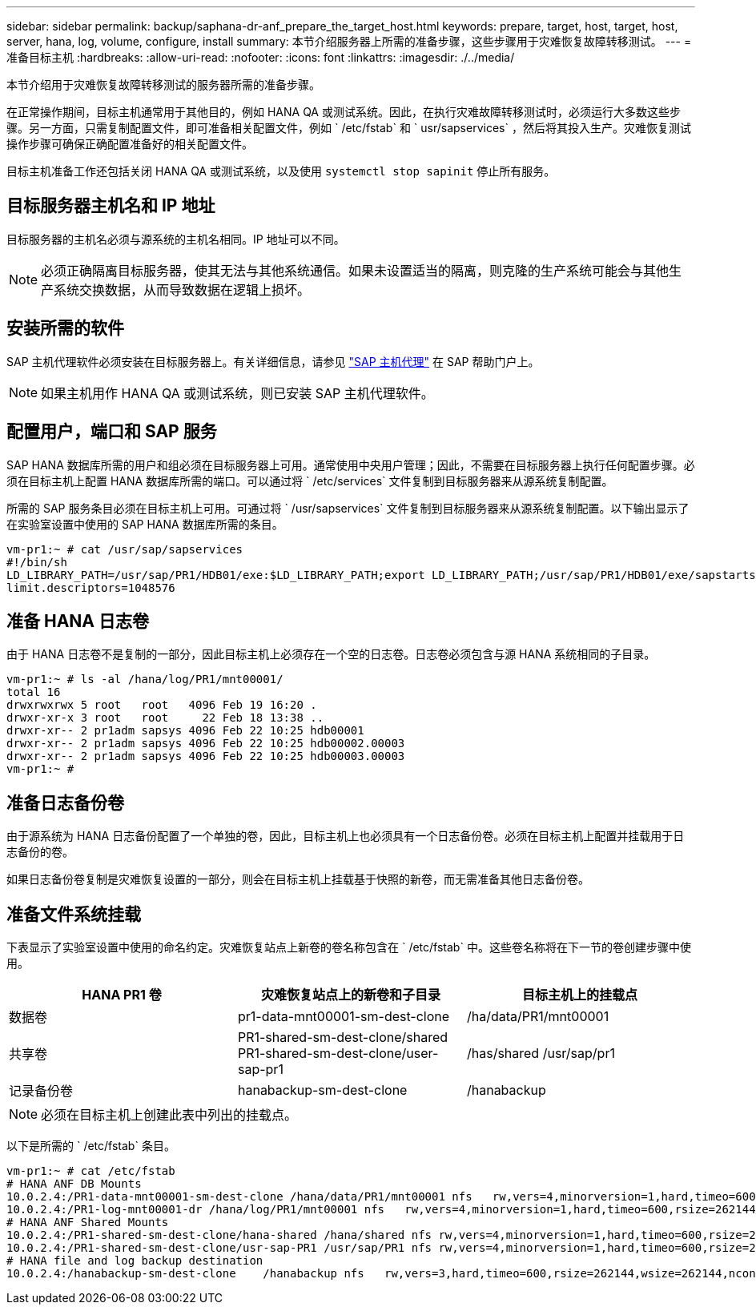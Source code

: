 ---
sidebar: sidebar 
permalink: backup/saphana-dr-anf_prepare_the_target_host.html 
keywords: prepare, target, host, target, host, server, hana, log, volume, configure, install 
summary: 本节介绍服务器上所需的准备步骤，这些步骤用于灾难恢复故障转移测试。 
---
= 准备目标主机
:hardbreaks:
:allow-uri-read: 
:nofooter: 
:icons: font
:linkattrs: 
:imagesdir: ./../media/


[role="lead"]
本节介绍用于灾难恢复故障转移测试的服务器所需的准备步骤。

在正常操作期间，目标主机通常用于其他目的，例如 HANA QA 或测试系统。因此，在执行灾难故障转移测试时，必须运行大多数这些步骤。另一方面，只需复制配置文件，即可准备相关配置文件，例如 ` /etc/fstab` 和 ` usr/sapservices` ，然后将其投入生产。灾难恢复测试操作步骤可确保正确配置准备好的相关配置文件。

目标主机准备工作还包括关闭 HANA QA 或测试系统，以及使用 `systemctl stop sapinit` 停止所有服务。



== 目标服务器主机名和 IP 地址

目标服务器的主机名必须与源系统的主机名相同。IP 地址可以不同。


NOTE: 必须正确隔离目标服务器，使其无法与其他系统通信。如果未设置适当的隔离，则克隆的生产系统可能会与其他生产系统交换数据，从而导致数据在逻辑上损坏。



== 安装所需的软件

SAP 主机代理软件必须安装在目标服务器上。有关详细信息，请参见 https://help.sap.com/viewer/9f03f1852ce94582af41bb49e0a667a7/103/en-US["SAP 主机代理"^] 在 SAP 帮助门户上。


NOTE: 如果主机用作 HANA QA 或测试系统，则已安装 SAP 主机代理软件。



== 配置用户，端口和 SAP 服务

SAP HANA 数据库所需的用户和组必须在目标服务器上可用。通常使用中央用户管理；因此，不需要在目标服务器上执行任何配置步骤。必须在目标主机上配置 HANA 数据库所需的端口。可以通过将 ` /etc/services` 文件复制到目标服务器来从源系统复制配置。

所需的 SAP 服务条目必须在目标主机上可用。可通过将 ` /usr/sapservices` 文件复制到目标服务器来从源系统复制配置。以下输出显示了在实验室设置中使用的 SAP HANA 数据库所需的条目。

....
vm-pr1:~ # cat /usr/sap/sapservices
#!/bin/sh
LD_LIBRARY_PATH=/usr/sap/PR1/HDB01/exe:$LD_LIBRARY_PATH;export LD_LIBRARY_PATH;/usr/sap/PR1/HDB01/exe/sapstartsrv pf=/usr/sap/PR1/SYS/profile/PR1_HDB01_vm-pr1 -D -u pr1adm
limit.descriptors=1048576
....


== 准备 HANA 日志卷

由于 HANA 日志卷不是复制的一部分，因此目标主机上必须存在一个空的日志卷。日志卷必须包含与源 HANA 系统相同的子目录。

....
vm-pr1:~ # ls -al /hana/log/PR1/mnt00001/
total 16
drwxrwxrwx 5 root   root   4096 Feb 19 16:20 .
drwxr-xr-x 3 root   root     22 Feb 18 13:38 ..
drwxr-xr-- 2 pr1adm sapsys 4096 Feb 22 10:25 hdb00001
drwxr-xr-- 2 pr1adm sapsys 4096 Feb 22 10:25 hdb00002.00003
drwxr-xr-- 2 pr1adm sapsys 4096 Feb 22 10:25 hdb00003.00003
vm-pr1:~ #
....


== 准备日志备份卷

由于源系统为 HANA 日志备份配置了一个单独的卷，因此，目标主机上也必须具有一个日志备份卷。必须在目标主机上配置并挂载用于日志备份的卷。

如果日志备份卷复制是灾难恢复设置的一部分，则会在目标主机上挂载基于快照的新卷，而无需准备其他日志备份卷。



== 准备文件系统挂载

下表显示了实验室设置中使用的命名约定。灾难恢复站点上新卷的卷名称包含在 ` /etc/fstab` 中。这些卷名称将在下一节的卷创建步骤中使用。

|===
| HANA PR1 卷 | 灾难恢复站点上的新卷和子目录 | 目标主机上的挂载点 


| 数据卷 | pr1-data-mnt00001-sm-dest-clone | /ha/data/PR1/mnt00001 


| 共享卷 | PR1-shared-sm-dest-clone/shared PR1-shared-sm-dest-clone/user-sap-pr1 | /has/shared /usr/sap/pr1 


| 记录备份卷 | hanabackup-sm-dest-clone | /hanabackup 
|===

NOTE: 必须在目标主机上创建此表中列出的挂载点。

以下是所需的 ` /etc/fstab` 条目。

....
vm-pr1:~ # cat /etc/fstab
# HANA ANF DB Mounts
10.0.2.4:/PR1-data-mnt00001-sm-dest-clone /hana/data/PR1/mnt00001 nfs   rw,vers=4,minorversion=1,hard,timeo=600,rsize=262144,wsize=262144,intr,noatime,lock,_netdev,sec=sys  0  0
10.0.2.4:/PR1-log-mnt00001-dr /hana/log/PR1/mnt00001 nfs   rw,vers=4,minorversion=1,hard,timeo=600,rsize=262144,wsize=262144,intr,noatime,lock,_netdev,sec=sys  0  0
# HANA ANF Shared Mounts
10.0.2.4:/PR1-shared-sm-dest-clone/hana-shared /hana/shared nfs rw,vers=4,minorversion=1,hard,timeo=600,rsize=262144,wsize=262144,intr,noatime,lock,_netdev,sec=sys  0  0
10.0.2.4:/PR1-shared-sm-dest-clone/usr-sap-PR1 /usr/sap/PR1 nfs rw,vers=4,minorversion=1,hard,timeo=600,rsize=262144,wsize=262144,intr,noatime,lock,_netdev,sec=sys  0  0
# HANA file and log backup destination
10.0.2.4:/hanabackup-sm-dest-clone    /hanabackup nfs   rw,vers=3,hard,timeo=600,rsize=262144,wsize=262144,nconnect=8,bg,noatime,nolock 0 0
....